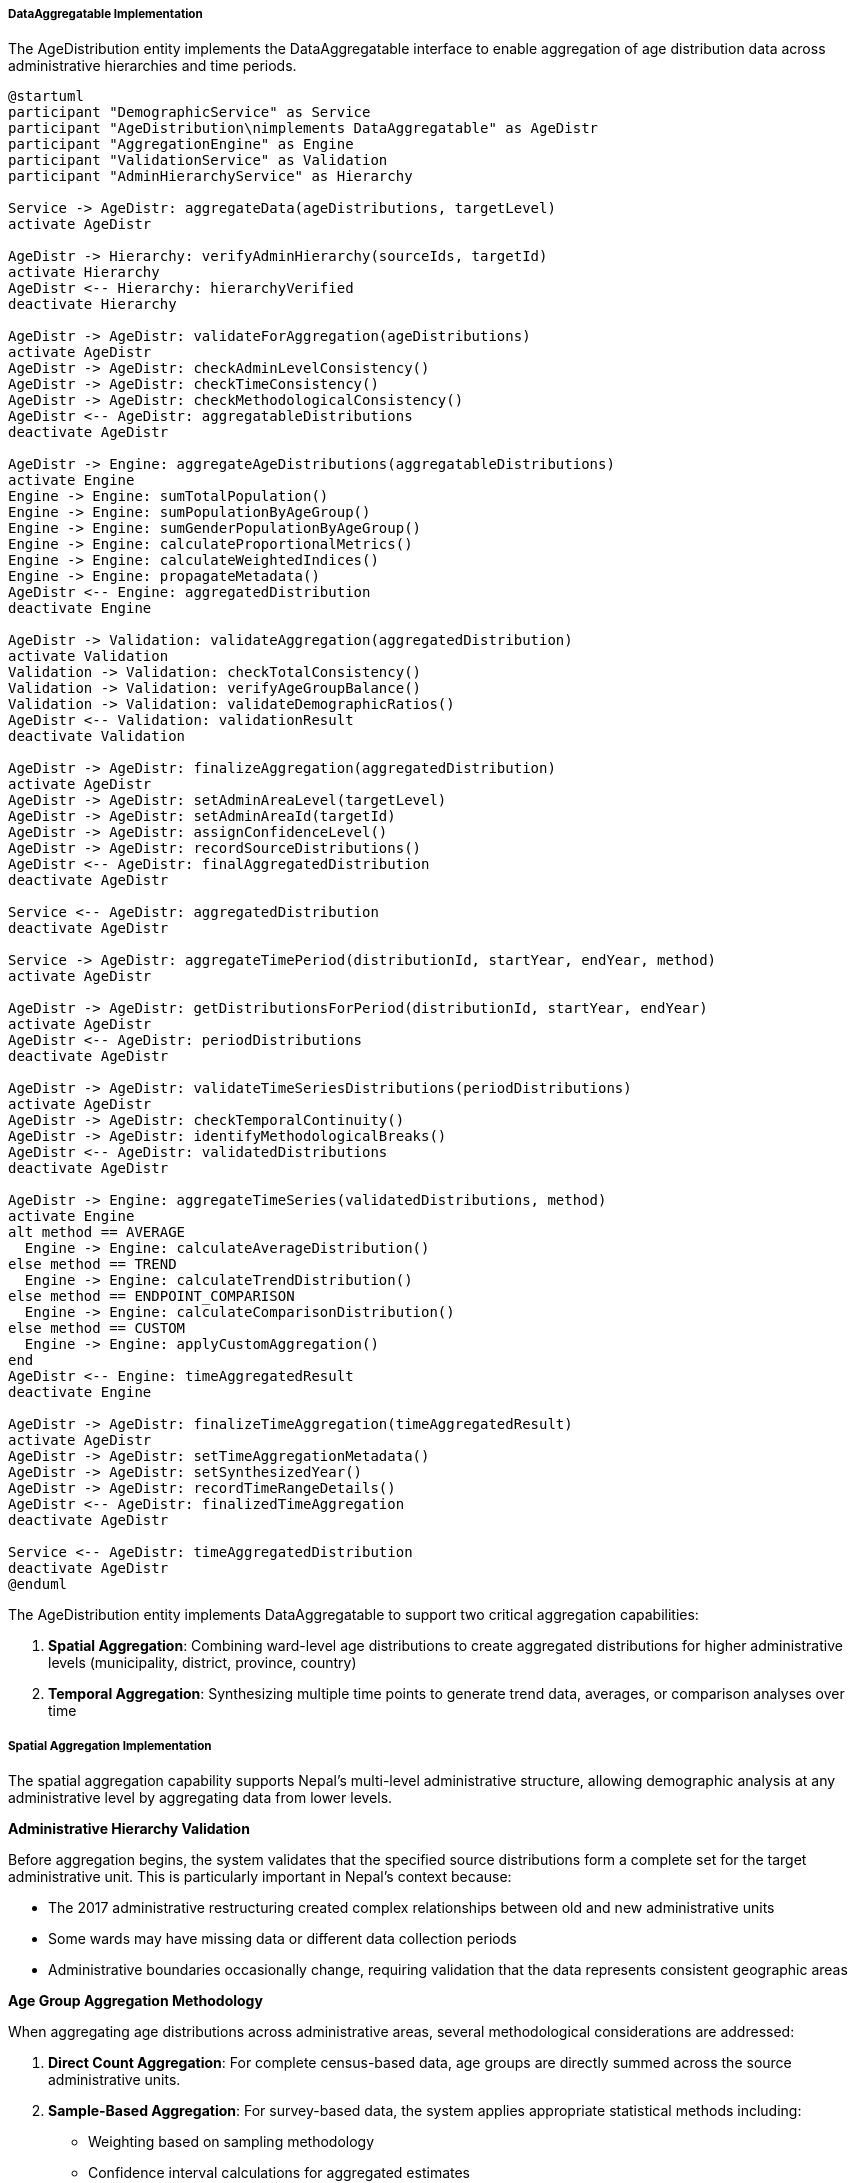 ===== DataAggregatable Implementation

The AgeDistribution entity implements the DataAggregatable interface to enable aggregation of age distribution data across administrative hierarchies and time periods.

[plantuml]
----
@startuml
participant "DemographicService" as Service
participant "AgeDistribution\nimplements DataAggregatable" as AgeDistr
participant "AggregationEngine" as Engine
participant "ValidationService" as Validation
participant "AdminHierarchyService" as Hierarchy

Service -> AgeDistr: aggregateData(ageDistributions, targetLevel)
activate AgeDistr

AgeDistr -> Hierarchy: verifyAdminHierarchy(sourceIds, targetId)
activate Hierarchy
AgeDistr <-- Hierarchy: hierarchyVerified
deactivate Hierarchy

AgeDistr -> AgeDistr: validateForAggregation(ageDistributions)
activate AgeDistr
AgeDistr -> AgeDistr: checkAdminLevelConsistency()
AgeDistr -> AgeDistr: checkTimeConsistency()
AgeDistr -> AgeDistr: checkMethodologicalConsistency()
AgeDistr <-- AgeDistr: aggregatableDistributions
deactivate AgeDistr

AgeDistr -> Engine: aggregateAgeDistributions(aggregatableDistributions)
activate Engine
Engine -> Engine: sumTotalPopulation()
Engine -> Engine: sumPopulationByAgeGroup()
Engine -> Engine: sumGenderPopulationByAgeGroup()
Engine -> Engine: calculateProportionalMetrics()
Engine -> Engine: calculateWeightedIndices()
Engine -> Engine: propagateMetadata()
AgeDistr <-- Engine: aggregatedDistribution
deactivate Engine

AgeDistr -> Validation: validateAggregation(aggregatedDistribution)
activate Validation
Validation -> Validation: checkTotalConsistency()
Validation -> Validation: verifyAgeGroupBalance()
Validation -> Validation: validateDemographicRatios()
AgeDistr <-- Validation: validationResult
deactivate Validation

AgeDistr -> AgeDistr: finalizeAggregation(aggregatedDistribution)
activate AgeDistr
AgeDistr -> AgeDistr: setAdminAreaLevel(targetLevel)
AgeDistr -> AgeDistr: setAdminAreaId(targetId)
AgeDistr -> AgeDistr: assignConfidenceLevel()
AgeDistr -> AgeDistr: recordSourceDistributions()
AgeDistr <-- AgeDistr: finalAggregatedDistribution
deactivate AgeDistr

Service <-- AgeDistr: aggregatedDistribution
deactivate AgeDistr

Service -> AgeDistr: aggregateTimePeriod(distributionId, startYear, endYear, method)
activate AgeDistr

AgeDistr -> AgeDistr: getDistributionsForPeriod(distributionId, startYear, endYear)
activate AgeDistr
AgeDistr <-- AgeDistr: periodDistributions
deactivate AgeDistr

AgeDistr -> AgeDistr: validateTimeSeriesDistributions(periodDistributions)
activate AgeDistr
AgeDistr -> AgeDistr: checkTemporalContinuity()
AgeDistr -> AgeDistr: identifyMethodologicalBreaks()
AgeDistr <-- AgeDistr: validatedDistributions
deactivate AgeDistr

AgeDistr -> Engine: aggregateTimeSeries(validatedDistributions, method)
activate Engine
alt method == AVERAGE
  Engine -> Engine: calculateAverageDistribution()
else method == TREND
  Engine -> Engine: calculateTrendDistribution()
else method == ENDPOINT_COMPARISON
  Engine -> Engine: calculateComparisonDistribution()
else method == CUSTOM
  Engine -> Engine: applyCustomAggregation()
end
AgeDistr <-- Engine: timeAggregatedResult
deactivate Engine

AgeDistr -> AgeDistr: finalizeTimeAggregation(timeAggregatedResult)
activate AgeDistr
AgeDistr -> AgeDistr: setTimeAggregationMetadata()
AgeDistr -> AgeDistr: setSynthesizedYear()
AgeDistr -> AgeDistr: recordTimeRangeDetails()
AgeDistr <-- AgeDistr: finalizedTimeAggregation
deactivate AgeDistr

Service <-- AgeDistr: timeAggregatedDistribution
deactivate AgeDistr
@enduml
----

The AgeDistribution entity implements DataAggregatable to support two critical aggregation capabilities:

1. **Spatial Aggregation**: Combining ward-level age distributions to create aggregated distributions for higher administrative levels (municipality, district, province, country)
2. **Temporal Aggregation**: Synthesizing multiple time points to generate trend data, averages, or comparison analyses over time

===== Spatial Aggregation Implementation

The spatial aggregation capability supports Nepal's multi-level administrative structure, allowing demographic analysis at any administrative level by aggregating data from lower levels.

*Administrative Hierarchy Validation*

Before aggregation begins, the system validates that the specified source distributions form a complete set for the target administrative unit. This is particularly important in Nepal's context because:

- The 2017 administrative restructuring created complex relationships between old and new administrative units
- Some wards may have missing data or different data collection periods
- Administrative boundaries occasionally change, requiring validation that the data represents consistent geographic areas

*Age Group Aggregation Methodology*

When aggregating age distributions across administrative areas, several methodological considerations are addressed:

1. **Direct Count Aggregation**: For complete census-based data, age groups are directly summed across the source administrative units.

2. **Sample-Based Aggregation**: For survey-based data, the system applies appropriate statistical methods including:
   - Weighting based on sampling methodology
   - Confidence interval calculations for aggregated estimates
   - Adjustment for different sampling rates across areas

3. **Heterogeneous Data Sources**: When aggregating distributions from different data sources (e.g., some census-based, some survey-based), the system:
   - Prioritizes more reliable data sources
   - Applies appropriate weighting based on data quality
   - Clearly indicates the mixed methodology in metadata

*Weighted Demographic Indices*

While raw population counts are simply summed, demographic indices require more sophisticated aggregation:

1. **Median Age**: Calculated from the aggregated age distribution rather than averaging median ages
2. **Dependency Ratios**: Recalculated from the summed population in relevant age groups
3. **Age-Gender Ratios**: Derived from the summed gender-specific age distributions

*Confidence Level Propagation*

The system propagates confidence information during aggregation, accounting for:

1. **Varying Data Quality**: Different administrative areas may have different data quality
2. **Temporal Distance**: Data further from collection point has lower confidence
3. **Mixed Methodologies**: Combination of census and estimated data affects confidence
4. **Completeness**: Missing areas or age groups reduce confidence

The aggregated distribution receives a confidence level representing the lowest common denominator of source distributions, ensuring users understand potential limitations in the aggregated data.

*Edge Cases and Special Considerations*

Several edge cases are handled to ensure accurate aggregation:

1. **Zero Population Areas**: Some administrative areas may be uninhabited (especially in national park or high mountain regions) and are properly handled in aggregations.

2. **Single Age Source Breakdown**: When more detailed age breakdowns exist for some areas but not others, the system aggregates to the lowest common denominator while preserving the more detailed data for those specific areas.

3. **Disputed Areas**: Administrative areas with boundary disputes are flagged, and age distributions from these areas include appropriate caveats.

4. **Special Populations**: Areas with unusual population characteristics (military bases, university campuses, industrial zones) are noted in metadata as they may skew age distributions.

===== Temporal Aggregation Implementation

The temporal aggregation capability enables analysis of age distribution trends over time, supporting both short-term comparisons and long-term demographic trend analysis.

*Time Period Selection*

The system supports flexible time period selection for aggregation:

1. **Standard Intervals**: Census periods (typically 10 years), 5-year planning periods, or annual data
2. **Custom Ranges**: User-defined time periods for specific analysis needs
3. **Pre/Post Event Analysis**: Periods defined relative to significant events (e.g., pre/post 2015 earthquake)

*Data Continuity Validation*

Before temporal aggregation, the system validates data continuity to ensure meaningful aggregation:

1. **Coverage Check**: Ensures consistent administrative coverage across time periods
2. **Methodological Breaks**: Identifies and adjusts for changes in data collection methodology
3. **Boundary Changes**: Flags and adjusts for administrative boundary changes between periods
4. **Missing Periods**: Determines whether gaps in time series data affect aggregation validity

*Multiple Temporal Aggregation Methods*

The system supports different temporal aggregation approaches:

1. **Averaging**: Calculating mean values across the time period, useful for smoothing short-term fluctuations

2. **Trend Analysis**: Computing trend lines (linear, exponential, logarithmic) to characterize change over time:
   - Age-specific growth rates
   - Cohort progression patterns
   - Dependency ratio trends

3. **Endpoint Comparison**: Analyzing net change between the start and end of a period:
   - Total change (absolute numbers)
   - Percentage change
   - Structural change (shift in proportions)

4. **Custom Methods**: Specialized aggregation for specific analysis needs:
   - Weighted temporal averages
   - Bayesian projections
   - Statistical mixture models

*Time-Series Visualization*

Temporal aggregations are designed to support rich visualization options:

1. **Animation-Ready Data**: Time series outputs structured for animated visualizations
2. **Comparable Time Points**: Consistent age bands across time for valid comparisons
3. **Uncertainty Bands**: Confidence intervals that reflect increasing uncertainty in older data

*Special Considerations for Nepal's Context*

Temporal aggregation addresses several factors specific to Nepal's demographic context:

1. **Intercensal Estimation**: Between census years (2001, 2011, 2021), providing consistent estimation methods

2. **Civil Conflict Period**: Special handling for the 1996-2006 period when data collection was disrupted in many areas

3. **Post-Earthquake Displacement**: Adjustments for the 2015 earthquake's effect on population distribution

4. **Migration Effects**: Correction for Nepal's high rural-urban and international migration rates that affect age structures over time

5. **Changing Administrative Units**: Reconciliation of data across Nepal's 2017 transition from 75 districts to 77 districts and from VDCs to rural municipalities

*Implementation Considerations*

The DataAggregatable implementation includes several optimizations for Nepal's data environment:

1. **Caching Strategy**: Commonly requested aggregations (district and province levels) are cached

2. **Computational Efficiency**: Optimized algorithms for large-scale aggregations across Nepal's 6,743 wards

3. **Data Quality Flagging**: Clear indication of lower-quality input data that affects aggregation results

4. **Hybrid Data Integration**: Methods to combine census, survey, and administrative data in coherent aggregations

This implementation enables demographic analysis at any administrative level and across flexible time periods, accounting for Nepal's complex administrative history and diverse data quality across regions.
